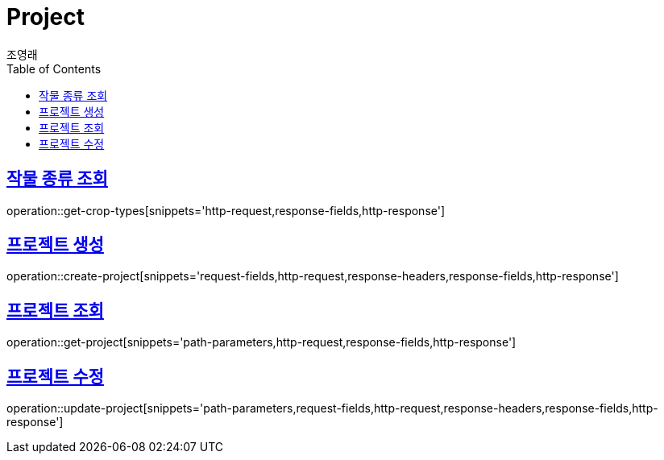 = Project
조영래;
:doctype: book
:icons: font
:source-highlighter: highlightjs
:toc: left
:toclevels: 2
:sectlinks:
:operation-curl-request-title: Example request
:operation-http-response-title: Example response

[[get-crop-types]]
== 작물 종류 조회

operation::get-crop-types[snippets='http-request,response-fields,http-response']

[[create-project]]
== 프로젝트 생성

operation::create-project[snippets='request-fields,http-request,response-headers,response-fields,http-response']

[[get-project]]
== 프로젝트 조회

operation::get-project[snippets='path-parameters,http-request,response-fields,http-response']

[[update-project]]
== 프로젝트 수정

operation::update-project[snippets='path-parameters,request-fields,http-request,response-headers,response-fields,http-response']